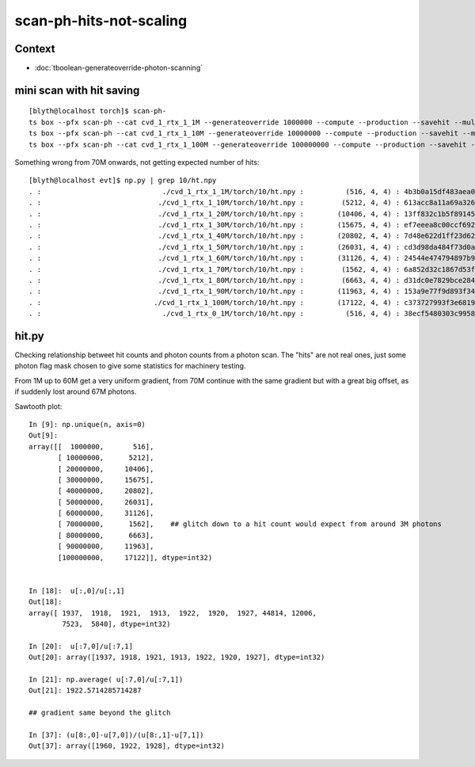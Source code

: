 scan-ph-hits-not-scaling
============================

Context
---------

* :doc:`tboolean-generateoverride-photon-scanning`


mini scan with hit saving
-----------------------------

::

    [blyth@localhost torch]$ scan-ph-
    ts box --pfx scan-ph --cat cvd_1_rtx_1_1M --generateoverride 1000000 --compute --production --savehit --multievent 10 --nog4propagate --rngmax 3 --cvd 1 --rtx 1
    ts box --pfx scan-ph --cat cvd_1_rtx_1_10M --generateoverride 10000000 --compute --production --savehit --multievent 10 --nog4propagate --rngmax 10 --cvd 1 --rtx 1
    ts box --pfx scan-ph --cat cvd_1_rtx_1_100M --generateoverride 100000000 --compute --production --savehit --multievent 10 --nog4propagate --rngmax 100 --cvd 1 --rtx 1


Something wrong from 70M onwards, not getting expected number of hits::

    [blyth@localhost evt]$ np.py | grep 10/ht.npy
    . :                             ./cvd_1_rtx_1_1M/torch/10/ht.npy :          (516, 4, 4) : 4b3b0a15df483aea004f476ca2552647 : 20190717-1658 
    . :                            ./cvd_1_rtx_1_10M/torch/10/ht.npy :         (5212, 4, 4) : 613acc8a11a69a3266e8005740e10a7d : 20190717-1659 
    . :                            ./cvd_1_rtx_1_20M/torch/10/ht.npy :        (10406, 4, 4) : 13ff832c1b5f89145e47bba14f0bf689 : 20190717-1700 
    . :                            ./cvd_1_rtx_1_30M/torch/10/ht.npy :        (15675, 4, 4) : ef7eeea8c00ccf69285e3a4d79adb277 : 20190717-1701 
    . :                            ./cvd_1_rtx_1_40M/torch/10/ht.npy :        (20802, 4, 4) : 7d48e622d1ff23d62746c082de1a7758 : 20190717-1702 
    . :                            ./cvd_1_rtx_1_50M/torch/10/ht.npy :        (26031, 4, 4) : cd3d98da484f73d0a6548877467843ee : 20190717-1704 
    . :                            ./cvd_1_rtx_1_60M/torch/10/ht.npy :        (31126, 4, 4) : 24544e474794897b94d0282158636042 : 20190717-1706 
    . :                            ./cvd_1_rtx_1_70M/torch/10/ht.npy :         (1562, 4, 4) : 6a852d32c1867d53fc922efca5362a75 : 20190717-1708 
    . :                            ./cvd_1_rtx_1_80M/torch/10/ht.npy :         (6663, 4, 4) : d31dc0e7829bce284288ac1b37c9cb42 : 20190717-1710 
    . :                            ./cvd_1_rtx_1_90M/torch/10/ht.npy :        (11963, 4, 4) : 153a9e77f9d893f34962d3082a122503 : 20190717-1713 
    . :                           ./cvd_1_rtx_1_100M/torch/10/ht.npy :        (17122, 4, 4) : c373727993f3e681953993d479a0e0a6 : 20190717-1715 
    . :                             ./cvd_1_rtx_0_1M/torch/10/ht.npy :          (516, 4, 4) : 38ecf5480303c99589f98e9c0f12700b : 20190717-1632 


hit.py
--------

Checking relationship betweet hit counts and photon counts 
from a photon scan.  The "hits" are not real ones, just some 
photon flag mask chosen to give some statistics for machinery testing. 

From 1M up to 60M get a very uniform gradient, from 70M continue
with the same gradient but with a great big offset, as if suddenly
lost around 67M photons. 

Sawtooth plot::

    In [9]: np.unique(n, axis=0)
    Out[9]: 
    array([[  1000000,       516],
           [ 10000000,      5212],
           [ 20000000,     10406],
           [ 30000000,     15675],
           [ 40000000,     20802],
           [ 50000000,     26031],
           [ 60000000,     31126],
           [ 70000000,      1562],    ## glitch down to a hit count would expect from around 3M photons
           [ 80000000,      6663],
           [ 90000000,     11963],
           [100000000,     17122]], dtype=int32)


    In [18]:  u[:,0]/u[:,1]
    Out[18]: 
    array([ 1937,  1918,  1921,  1913,  1922,  1920,  1927, 44814, 12006,
            7523,  5840], dtype=int32)

    In [20]:  u[:7,0]/u[:7,1]
    Out[20]: array([1937, 1918, 1921, 1913, 1922, 1920, 1927], dtype=int32)

    In [21]: np.average( u[:7,0]/u[:7,1])
    Out[21]: 1922.5714285714287

    ## gradient same beyond the glitch

    In [37]: (u[8:,0]-u[7,0])/(u[8:,1]-u[7,1])
    Out[37]: array([1960, 1922, 1928], dtype=int32)



